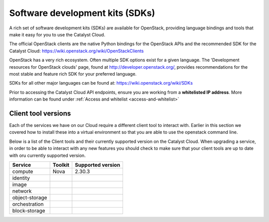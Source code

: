 ################################
Software development kits (SDKs)
################################

A rich set of software development kits (SDKs) are available for OpenStack,
providing language bindings and tools that make it easy for you to use the
Catalyst Cloud.

The official OpenStack clients are the native Python bindings for the OpenStack
APIs and the recommended SDK for the Catalyst Cloud:
https://wiki.openstack.org/wiki/OpenStackClients

OpenStack has a very rich ecosystem. Often multiple SDK options exist for a
given language. The 'Development resources for OpenStack clouds' page, found at
http://developer.openstack.org/, provides recommendations for the most stable
and feature rich SDK for your preferred language.

SDKs for all other major languages can be found at:
https://wiki.openstack.org/wiki/SDKs

Prior to accessing the Catalyst Cloud API endpoints, ensure you are working
from a **whitelisted IP address**.  More information can be found under
:ref:`Access and whitelist <access-and-whitelist>`

********************
Client tool versions
********************

Each of the services we have on our Cloud require a different client tool to
interact with. Earlier in this section we covered how to install these into a
virtual environment so that you are able to use the openstack command line.

Below is a list of the Client tools and their currently supported version on the
Catalyst Cloud. When upgrading a service, in order to be able to interact with
any new features you should check to make sure that your client tools are up to
date with oru currently supported version.



+----------------+---------+-------------------+
| Service        | Toolkit | Supported version |
+================+=========+===================+
| compute        | Nova    | 2.30.3            |
+----------------+---------+-------------------+
| identity       |         |                   |
+----------------+---------+-------------------+
| image          |         |                   |
+----------------+---------+-------------------+
| network        |         |                   |
+----------------+---------+-------------------+
| object-storage |         |                   |
+----------------+---------+-------------------+
| orchestration  |         |                   |
+----------------+---------+-------------------+
| block-storage  |         |                   |
+----------------+---------+-------------------+
